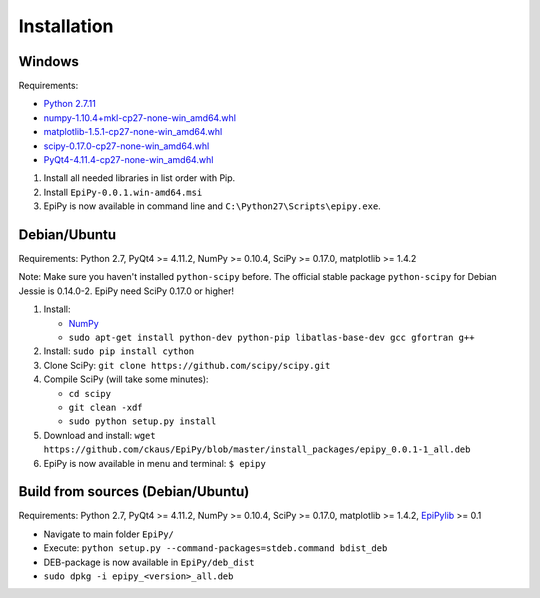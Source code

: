 Installation
============

Windows
-------

Requirements:

-  `Python 2.7.11 <https://www.python.org/downloads/release/python-2711/>`__
-  `numpy-1.10.4+mkl-cp27-none-win\_amd64.whl <http://www.lfd.uci.edu/~gohlke/pythonlibs/#numpy>`__
-  `matplotlib-1.5.1-cp27-none-win\_amd64.whl <http://www.lfd.uci.edu/~gohlke/pythonlibs/#matplotlib>`__
-  `scipy-0.17.0-cp27-none-win\_amd64.whl <http://www.lfd.uci.edu/~gohlke/pythonlibs/#scipy>`__
-  `PyQt4-4.11.4-cp27-none-win\_amd64.whl <http://www.lfd.uci.edu/~gohlke/pythonlibs/#pyqt4>`__

1. Install all needed libraries in list order with Pip.
2. Install ``EpiPy-0.0.1.win-amd64.msi``
3. EpiPy is now available in command line and ``C:\Python27\Scripts\epipy.exe``.

Debian/Ubuntu
-------------

Requirements: Python 2.7, PyQt4 >= 4.11.2, NumPy >= 0.10.4, SciPy >=
0.17.0, matplotlib >= 1.4.2

Note: Make sure you haven't installed ``python-scipy`` before. The official stable package ``python-scipy`` for Debian Jessie is 0.14.0-2. EpiPy need SciPy 0.17.0 or higher!

1. Install:

   - `NumPy <https://packages.debian.org/stretch/python-numpy>`__
   - ``sudo apt-get install python-dev python-pip libatlas-base-dev gcc gfortran g++``

2. Install: ``sudo pip install cython``
3. Clone SciPy: ``git clone https://github.com/scipy/scipy.git``
4. Compile SciPy (will take some minutes):

   -  ``cd scipy``
   -  ``git clean -xdf``
   -  ``sudo python setup.py install``

5. Download and install: ``wget https://github.com/ckaus/EpiPy/blob/master/install_packages/epipy_0.0.1-1_all.deb``

6. EpiPy is now available in menu and terminal: ``$ epipy``

Build from sources (Debian/Ubuntu)
----------------------------------

Requirements: Python 2.7, PyQt4 >= 4.11.2, NumPy >= 0.10.4, SciPy >=
0.17.0, matplotlib >= 1.4.2, `EpiPylib <https://github.com/ckaus/epipylib>`__ >= 0.1

-  Navigate to main folder ``EpiPy/``
-  Execute: ``python setup.py --command-packages=stdeb.command bdist_deb``
-  DEB-package is now available in ``EpiPy/deb_dist``
-  ``sudo dpkg -i epipy_<version>_all.deb``

